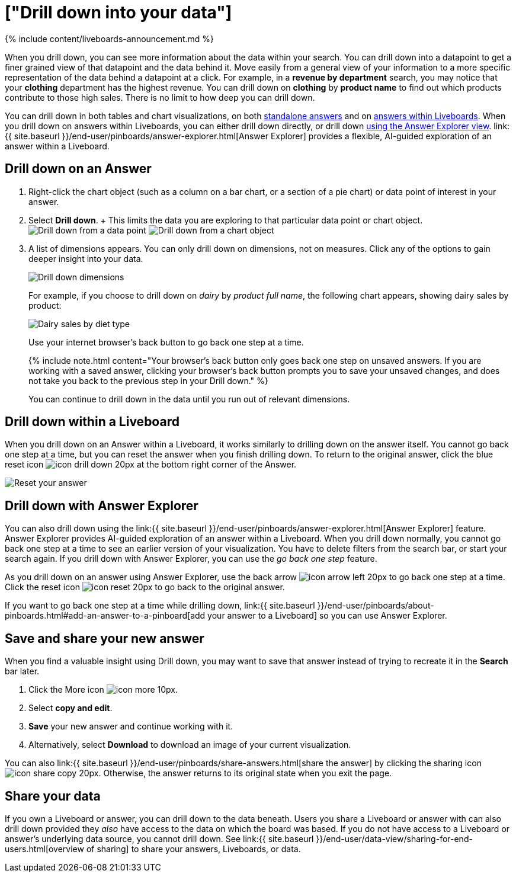 = ["Drill down into your data"]
:last_updated: 11/05/2021
:permalink: /:collection/:path.html
:sidebar: mydoc_sidebar
:summary: Drill down into the answers ThoughtSpot delivers to gain deeper insights into the many layers of your data.

{% include content/liveboards-announcement.md %}

When you drill down, you can see more information about the data within your search.
You can drill down into a datapoint to get a finer grained view of that datapoint and the data behind it.
Move easily from a general view of your information to a more specific representation of the data behind a datapoint at a click.
For example, in a *revenue by department* search, you may notice that your *clothing* department has the highest revenue.
You can drill down on *clothing* by *product name* to find out which products contribute to those high sales.
There is no limit to how deep you can drill down.

You can drill down in both tables and chart visualizations, on both <<answer-drilldown,standalone answers>> and on <<pinboard-drilldown,answers within Liveboards>>.
When you drill down on answers within Liveboards, you can either drill down directly, or drill down <<explorer-drilldown,using the Answer Explorer view>>.
link:{{ site.baseurl }}/end-user/pinboards/answer-explorer.html[Answer Explorer] provides a flexible, AI-guided exploration of an answer within a Liveboard.

[#answer-drilldown]
== Drill down on an Answer

. Right-click the chart object (such as a column on a bar chart, or a section of a pie chart) or data point of interest in your answer.
. Select *Drill down*.
+ This limits the data you are exploring to that particular data point or chart object.
image:{{ site.baseurl }}/images/drilldown-table.png[Drill down from a data point]
// {% include image.html file="drilldown-table.png" title="Drill down from a data point in a table" alt="You can drill down from just one data point, in either table or visualization mode." caption="Drill down from a data point in a table" %}
image:{{ site.baseurl }}/images/drilldown-chart.png[Drill down from a chart object]
// {% include image.html file="drilldown-chart.png" title="Drill down from a data point in a chart" alt="You can drill down from a column in your data, in either table or visualization mode." caption="Drill down from a data point in a chart" %}
. A list of dimensions appears.
You can only drill down on dimensions, not on measures.
Click any of the options to gain deeper insight into your data.
+
image:{{ site.baseurl }}/images/drilldown-productfullname.png[Drill down dimensions]
// {% include image.html file="drilldown-productfullname.png" title="Drill down dimensions" alt="A list of dimensions, or column names, that you can drill down on appears. Select one to drill down." caption="Drill down dimensions" %}
+
For example, if you choose to drill down on _dairy_ by _product full name_, the following chart appears, showing dairy sales by product:
+
image::{{ site.baseurl }}/images/drilldown-example-no-back-button.png[Dairy sales by diet type]
+
// back button functionality removed for now (6/23/2021) replace image above with drilldown-example
//  To go back one step at a time, use the in-product back button to the left of the search or Answer name. If the [new Answer experience]({{ site.baseurl }}/admin/ts-cloud/new-answer-experience.htm), use your internet browser's back button.
+
Use your internet browser's back button to go back one step at a time.
+
{% include note.html content="Your browser's back button only goes back one step on unsaved answers.
If you are working with a saved answer, clicking your browser's back button prompts you to save your unsaved changes, and does not take you back to the previous step in your Drill down." %}
+
You can continue to drill down in the data until you run out of relevant dimensions.

[#pinboard-drilldown]
== Drill down within a Liveboard

When you drill down on an Answer within a Liveboard, it works similarly to drilling down on the answer itself.
You cannot go back one step at a time, but you can reset the answer when you finish drilling down.
To return to the original answer, click the blue reset icon image:{{ site.baseurl }}/images/icon-drill-down-20px.png[] at the bottom right corner of the Answer.

image:{{ site.baseurl }}/images/drilldown-pinboard.png[Reset your answer]
// {% include image.html file="drilldown-pinboard.png" title="Reset your Answer" alt="Click the blue reset icon at the bottom right corner of the Answer to return to the original Answer." caption="Reset your Answer" %}

[#explorer-drilldown]
== Drill down with Answer Explorer

You can also drill down using the link:{{ site.baseurl }}/end-user/pinboards/answer-explorer.html[Answer Explorer] feature.
Answer Explorer provides AI-guided exploration of an answer within a Liveboard.
When you drill down normally, you cannot go back one step at a time to see an earlier version of your visualization.
You have to delete filters from the search bar, or start your search again.
If you drill down with Answer Explorer, you can use the _go back one step_ feature.

As you drill down on an answer using Answer Explorer, use the back arrow image:{{ site.baseurl }}/images/icon-arrow-left-20px.png[] to go back one step at a time.
Click the reset icon image:{{ site.baseurl }}/images/icon-reset-20px.png[] to go back to the original answer.

If you want to go back one step at a time while drilling down, link:{{ site.baseurl }}/end-user/pinboards/about-pinboards.html#add-an-answer-to-a-pinboard[add your answer to a Liveboard] so you can use Answer Explorer.

== Save and share your new answer

When you find a valuable insight using Drill down, you may want to save that answer instead of trying to recreate it in the *Search* bar later.

. Click the More icon image:{{ site.baseurl }}/images/icon-more-10px.png[].
. Select *copy and edit*.
. *Save* your new answer and continue working with it.
. Alternatively, select *Download* to download an image of your current visualization.

You can also link:{{ site.baseurl }}/end-user/pinboards/share-answers.html[share the answer] by clicking the sharing icon image:{{ site.baseurl }}/images/icon-share copy-20px.png[].
Otherwise, the answer returns to its original state when you exit the page.

== Share your data

If you own a Liveboard or answer, you can drill down to the data beneath.
Users you share a Liveboard or answer with can also drill down provided they _also_ have access to the data on which the board was based.
If you do not have access to a Liveboard or answer's underlying data source, you cannot drill down.
See link:{{ site.baseurl }}/end-user/data-view/sharing-for-end-users.html[overview of sharing] to share your answers, Liveboards, or data.

